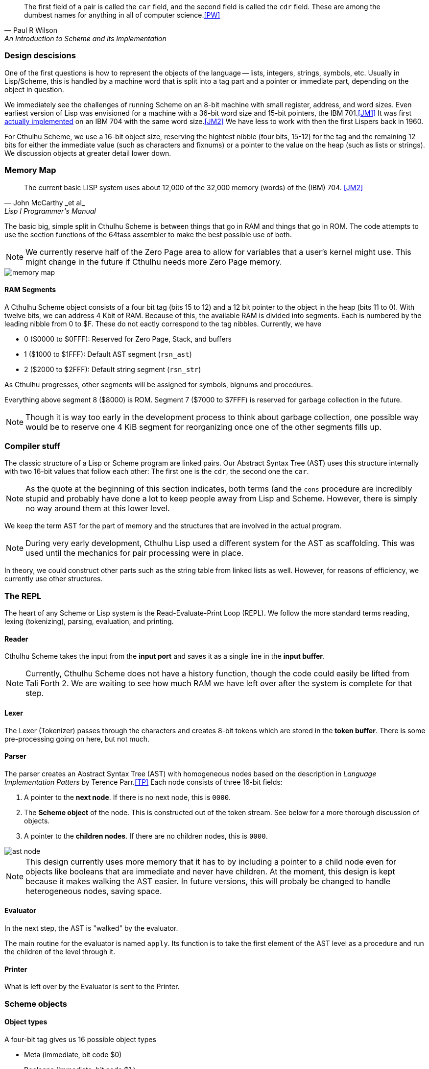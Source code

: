 [quote, Paul R Wilson, An Introduction to Scheme and its Implementation] 
The first field of a pair is called the `car` field, and the second field is
called the `cdr` field. These are among the dumbest names for anything in all of
computer science.<<PW>> 

// -------------------------------------------------------
=== Design descisions

One of the first questions is how to represent the objects of the language --
lists, integers, strings, symbols, etc. Usually in Lisp/Scheme, this is handled
by a machine word that is split into a tag part and a pointer or immediate part,
depending on the object in question. 

// TODO https://common-lisp.net/project/ecl/static/manual/ch35.html#Internals-Objects-representation
// TODO add image

We immediately see the challenges of running Scheme on an 8-bit machine with
small register, address, and word sizes. Even earliest version of Lisp was
envisioned for a machine with a 36-bit word size and 15-bit pointers, the IBM
701.<<JM1>> It was first link:https://en.wikipedia.org/wiki/IBM_704[actually
implemented] on an IBM 704 with the same word size.<<JM2>> We have less to work
with then the first Lispers back in 1960. 

For Cthulhu Scheme, we use a 16-bit object size, reserving the hightest nibble
(four bits, 15-12) for the tag and the remaining 12 bits for either the
immediate value (such as characters and fixnums) or a pointer to the value on
the heap (such as lists or strings). We discussion objects at greater detail
lower down. 

// -------------------------------------------------------
=== Memory Map

[quote, John McCarthy _et al_, Lisp I Programmer's Manual]
The current basic LISP system uses about 12,000 of the 32,000 memory (words) of
the (IBM) 704.
<<JM2>>

The basic big, simple split in Cthulhu Scheme is between things that go in RAM
and things that go in ROM. The code attempts to use the section functions of the
64tass assembler to make the best possible use of both. 

NOTE: We currently reserve half of the Zero Page area to allow for variables
that a user's kernel might use. This might change in the future if Cthulhu needs
more Zero Page memory. 

// TODO add segment map of RAM 
image::pics/memory_map.png[]

==== RAM Segments

A Cthulhu Scheme object consists of a four bit tag (bits 15 to 12) and a 12 bit
pointer to the object in the heap (bits 11 to 0). With twelve bits, we can 
address 4 Kbit of RAM. Because of this, the available RAM is divided into
segments. Each is numbered by the leading nibble from 0 to $F. These do not
eactly correspond to the tag nibbles. Currently, we have

- 0 ($0000 to $0FFF): Reserved for Zero Page, Stack, and buffers
- 1 ($1000 to $1FFF): Default AST segment (`rsn_ast`)
- 2 ($2000 to $2FFF): Default string segment (`rsn_str`)

As Cthulhu progresses, other segments will be assigned for symbols, bignums and
procedures.

Everything above segment 8 ($8000) is ROM. Segment 7 ($7000 to $7FFF) is
reserved for garbage collection in the future. 

NOTE: Though it is way too early in the development process to think about
garbage collection, one possible way would be to reserve one 4 KiB segment for
reorganizing once one of the other segments fills up. 


// -------------------------------------------------------
=== Compiler stuff

The classic structure of a Lisp or Scheme program are linked pairs. Our Abstract
Syntax Tree (AST) uses this structure internally with two 16-bit values that
follow each other: The first one is the `cdr`, the second one the `car`. 

NOTE: As the quote at the beginning of this section indicates, both terms (and
the `cons` procedure are incredibly stupid and probably have done a lot to keep
people away from Lisp and Scheme. However, there is simply no way around them at
this lower level. 

We keep the term AST for the part of memory and the structures that are involved
in the actual program. 

NOTE: During very early development, Cthulhu Lisp used a different system for
the AST as scaffolding. This was used until the mechanics for pair processing
were in place.  

In theory, we could construct other parts such as the string table from linked
lists as well. However, for reasons of efficiency, we currently use other
structures.



// -------------------------------------------------------
=== The REPL

The heart of any Scheme or Lisp system is the Read-Evaluate-Print Loop (REPL).
We follow the more standard terms reading, lexing (tokenizing), parsing,
evaluation, and printing.

==== Reader

Cthulhu Scheme takes the input from the *input port* and saves it as a single line in
the *input buffer*. 

NOTE: Currently, Cthulhu Scheme does not have a history function, though the
code could easily be lifted from Tali Forth 2. We are waiting to see how much
RAM we have left over after the system is complete for that step.

==== Lexer 

The Lexer (Tokenizer) passes through the characters and creates 8-bit tokens
which are stored in the *token buffer*. There is some pre-processing going on
here, but not much.

==== Parser

The parser creates an Abstract Syntax Tree (AST) with homogeneous nodes based on
the description in _Language Implementation Patters_ by Terence Parr.<<TP>> Each
node consists of three 16-bit fields:

. A pointer to the *next node*. If there is no next node, this is `0000`. 
. The *Scheme object* of the node. This is constructed out of the token stream.
  See below for a more thorough discussion of objects.
. A pointer to the *children nodes*. If there are no children nodes, this is
`0000`. 

image::pics/ast_node.png[]

NOTE: This design currently uses more memory that it has to by including a
pointer to a child node even for objects like booleans that are immediate and
never have children. At the moment, this design is kept because it makes walking
the AST easier. In future versions, this will probaly be changed to handle
heterogeneous nodes, saving space.

==== Evaluator

In the next step, the AST is "walked" by the evaluator. 

The main routine for the evaluator is named `apply`. Its function is to take the
first element of the AST level as a procedure and run the children of the level
through it.

==== Printer

What is left over by the Evaluator is sent to the Printer. 


// -------------------------------------------------------

=== Scheme objects

==== Object types 

A four-bit tag gives us 16 possible object types

// TODO replace by table

* Meta (immediate, bit code $0)
* Booleans (immediate, bit code $1 )
* Fixnum (immediate, bit code $2)
* Bignum (pointer, bit code TODO)
* Character (immediate, bit code TODO)
* List (pointer, bit code TODO)
* Procedure (pointer, bit code 000) The bit code 000 was chosen to make
  detecting a procedure as fast as possible
* String (pointer, bit code TODO).
* Symbol (pointer, bit code TODO)

There are quite a number of object types missing here compared to normal list --
see for example the [GNU Guile data
types](https://www.gnu.org/software/guile/manual/html_node/Data-Types.html), but
some sacrifices had to be made.

===== Booleans

The `#t` (true) and `#f` (false) booleans are self-evaluating and therefore were
the first object that was implemented. Though formally, `#t` comes with the
object `$1111`, in practice we only check the LSB, that is, `$ff`. This might
change in future versions. The `#f` object is `$1000`. Neither have children in
the Abstract Syntax Tree (AST) created by the parser. 

// TODO add table of boolean object

Since booleans are simple, they are basically completely processed by the lexer
(tokenizer), which adds a dedicated token. 

===== Fixnum

Fixnumbers are signed integers that are small enought to fit into a an object,
that is, 12 bits. They are stored in two's complement. Since this is not where
the 65c02 expects the sign to be, we have to move it from bit 11 to bit 15 when
processing the fixnum. 

// TODO add graphic of a fixnum object

NOTE: At the moment, in fact, Cthulhu Scheme only knows about fixnums, since
there aren't any bignums yet. Also, fixnum processing is very rough. 

The **lexer** starts tokenizing a fixnum when it encounters a number as the first
character of a word and has not been flagged as a binary, octal, or hexadecimal
number. It adds a token marking the start of the word, followed by the ASCII
values of the next characters, until a delimiter is reached. Then it adds a
token marking the end of the world. If a character is not a legal decimal number
character, it throws an error.

The **parser** actually converts the string of characters to an internal number.
At a future date, the size of the number will determine if it is converted to a
fixnum or a bignum. Currently, the converted number is cut off brutally at bit
11 and the sign moved from bit 15 to bit 12. 

See
https://www.gnu.org/software/mit-scheme/documentation/mit-scheme-ref/Fixnum-Operations.html
for a further discussion. 

===== Strings

Stings are **interned**, that is, the actual ASCII characters are stored on the
heap, zero-terminated. The link to beginning of the string is stored in two
places: The heap and the **string table**. This is used to compare a new string
to the already stored strings so we don't share the same entry twice. 


==== Procedures

There are two types of procedures in Cthulhu Scheme: _native procedures_ that
are coded in assembler and _non-native procedures_ (also _high-level
procedures_) that are provided in Scheme code and loaded during boot.


===== Built-in procedures

NOTE: Scheme and Lisp both insist in holding on to `car` and `cdr` as terms and
commands, which makes as much sense as the famously silly `umount` command in
the Unix bash shell. Though these are included as commands, Cthulhu Scheme and
especially this documentation uses `first` and `rest`. 

